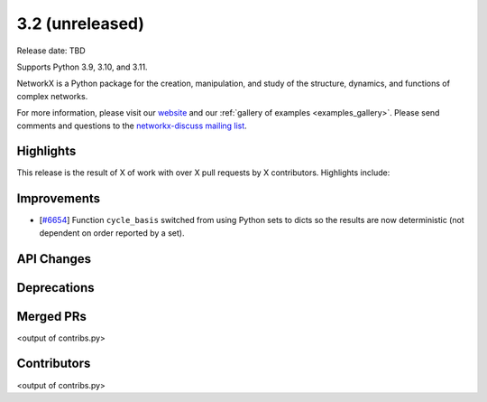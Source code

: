 3.2 (unreleased)
================

Release date: TBD

Supports Python 3.9, 3.10, and 3.11.

NetworkX is a Python package for the creation, manipulation, and study of the
structure, dynamics, and functions of complex networks.

For more information, please visit our `website <https://networkx.org/>`_
and our :ref:`gallery of examples <examples_gallery>`.
Please send comments and questions to the `networkx-discuss mailing list
<http://groups.google.com/group/networkx-discuss>`_.

Highlights
----------

This release is the result of X of work with over X pull requests by
X contributors. Highlights include:


Improvements
------------

- [`#6654 <https://github.com/networkx/networkx/pull/6654>`_]
  Function ``cycle_basis`` switched from using Python sets to dicts so the
  results are now deterministic (not dependent on order reported by a set).

API Changes
-----------


Deprecations
------------


Merged PRs
----------

<output of contribs.py>


Contributors
------------

<output of contribs.py>
